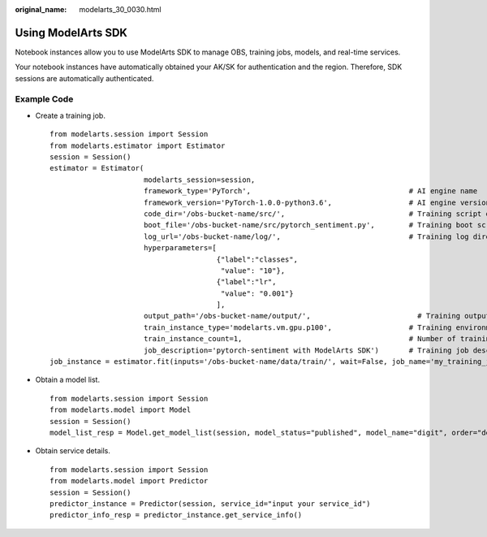 :original_name: modelarts_30_0030.html

.. _modelarts_30_0030:

Using ModelArts SDK
===================

Notebook instances allow you to use ModelArts SDK to manage OBS, training jobs, models, and real-time services.

Your notebook instances have automatically obtained your AK/SK for authentication and the region. Therefore, SDK sessions are automatically authenticated.

Example Code
------------

-  Create a training job.

   ::

      from modelarts.session import Session
      from modelarts.estimator import Estimator
      session = Session()
      estimator = Estimator(
                            modelarts_session=session,
                            framework_type='PyTorch',                                     # AI engine name
                            framework_version='PyTorch-1.0.0-python3.6',                  # AI engine version
                            code_dir='/obs-bucket-name/src/',                             # Training script directory
                            boot_file='/obs-bucket-name/src/pytorch_sentiment.py',        # Training boot script directory
                            log_url='/obs-bucket-name/log/',                              # Training log directory
                            hyperparameters=[
                                             {"label":"classes",
                                              "value": "10"},
                                             {"label":"lr",
                                              "value": "0.001"}
                                             ],
                            output_path='/obs-bucket-name/output/',                         # Training output directory
                            train_instance_type='modelarts.vm.gpu.p100',                  # Training environment specifications
                            train_instance_count=1,                                       # Number of training nodes
                            job_description='pytorch-sentiment with ModelArts SDK')       # Training job description
      job_instance = estimator.fit(inputs='/obs-bucket-name/data/train/', wait=False, job_name='my_training_job')

-  Obtain a model list.

   ::

      from modelarts.session import Session
      from modelarts.model import Model
      session = Session()
      model_list_resp = Model.get_model_list(session, model_status="published", model_name="digit", order="desc")

-  Obtain service details.

   ::

      from modelarts.session import Session
      from modelarts.model import Predictor
      session = Session()
      predictor_instance = Predictor(session, service_id="input your service_id")
      predictor_info_resp = predictor_instance.get_service_info()
